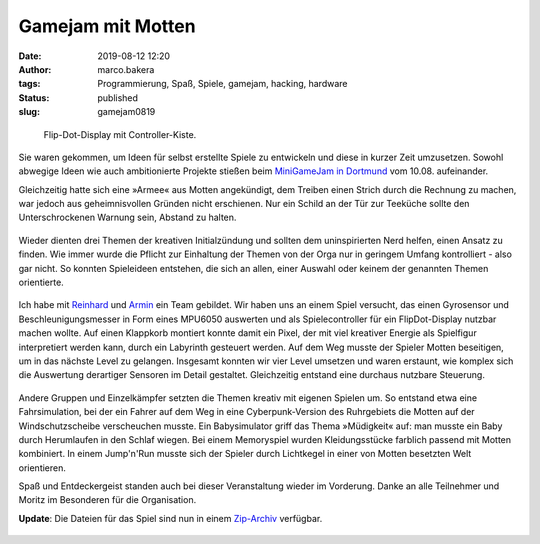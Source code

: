 Gamejam mit Motten
==================
:date: 2019-08-12 12:20
:author: marco.bakera
:tags: Programmierung, Spaß, Spiele, gamejam, hacking, hardware
:status: published
:slug: gamejam0819

.. figure:: {static}images/2019/mottenflop.png
   :alt: FlipFlop-Display mit Spiel

   Flip-Dot-Display mit Controller-Kiste.

Sie waren gekommen, um Ideen für selbst erstellte Spiele zu entwickeln und
diese in
kurzer Zeit umzusetzen. Sowohl abwegige Ideen wie auch ambitionierte Projekte
stießen beim `MiniGameJam in Dortmund <https://game-jam-do.de/>`_ vom 10.08.
aufeinander.

Gleichzeitig hatte sich eine »Armee« aus Motten angekündigt, dem Treiben
einen Strich durch die Rechnung zu machen, war jedoch aus geheimnisvollen
Gründen nicht erschienen.
Nur ein Schild an der Tür zur Teeküche sollte den Unterschrockenen
Warnung sein, Abstand zu halten.

.. figure:: {static}images/2019/mottenbefall.png
   :alt: Hinweis zu Mottenbefall

Wieder dienten drei Themen der kreativen Initialzündung und sollten
dem uninspirierten Nerd helfen, einen Ansatz zu finden. Wie immer wurde
die Pflicht zur Einhaltung der Themen von der Orga nur in geringem Umfang
kontrolliert - also gar nicht. So konnten Spieleideen entstehen, die
sich an allen, einer Auswahl oder keinem der genannten Themen
orientierte.

.. figure:: {static}images/2019/gamejam_themen.png
   :alt: Themen des Gamejam

Ich habe mit `Reinhard <https://elektro.schule/>`_ und `Armin
<https://www.meetup.com/de-DE/Game-Developers-Dortmund/members/282626313/>`_
ein Team gebildet. Wir haben uns an einem Spiel versucht, das einen
Gyrosensor und Beschleunigungsmesser in Form eines MPU6050 auswerten und als
Spielecontroller für ein FlipDot-Display nutzbar machen wollte. Auf einen
Klappkorb montiert konnte damit ein Pixel, der mit viel kreativer Energie
als Spielfigur interpretiert werden kann, durch ein Labyrinth gesteuert
werden. Auf dem Weg musste der Spieler Motten beseitigen, um in das
nächste Level zu gelangen. Insgesamt konnten
wir vier Level umsetzen und waren erstaunt, wie komplex sich die Auswertung
derartiger Sensoren im Detail gestaltet. Gleichzeitig entstand eine
durchaus nutzbare Steuerung.

.. figure:: {static}images/2019/mottenflop_video.png
   :alt: FlipFlop-Display mit Spiel
   :target: https://www.youtube-nocookie.com/embed/waw8Q1aqwW4?rel=0

Andere Gruppen und Einzelkämpfer setzten die Themen kreativ mit eigenen
Spielen um. So entstand etwa eine Fahrsimulation, bei der ein Fahrer auf dem
Weg in eine Cyberpunk-Version des Ruhrgebiets die Motten
auf der Windschutzscheibe verscheuchen musste. Ein Babysimulator griff das
Thema »Müdigkeit« auf: man musste ein Baby  durch Herumlaufen in den Schlaf
wiegen. Bei einem Memoryspiel wurden Kleidungsstücke farblich passend
mit Motten kombiniert. In einem Jump'n'Run musste sich der Spieler durch
Lichtkegel in einer von Motten besetzten Welt orientieren.

Spaß und Entdeckergeist standen auch bei dieser Veranstaltung wieder im
Vorderung. Danke an alle Teilnehmer und Moritz im Besonderen für die
Organisation.

**Update**: Die Dateien für das Spiel sind nun in einem
`Zip-Archiv <{static}/media/gamejam0819.zip>`_ verfügbar.

.. figure:: {static}images/miniggamejamdo.png
   :alt: Gamejam-Logo
